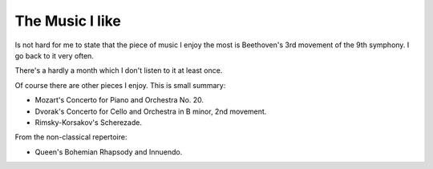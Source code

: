 ==================
 The Music I like
==================

.. categories:: Free Time
.. tags:: music

Is not hard for me to state that the piece of music I enjoy the most is
Beethoven's 3rd movement of the 9th symphony.  I go back to it very often.

There's a hardly a month which I don't listen to it at least once.

Of course there are other pieces I enjoy. This is small summary:

- Mozart's Concerto for Piano and Orchestra No. 20.
- Dvorak's Concerto for Cello and Orchestra in B minor, 2nd movement.
- Rimsky-Korsakov's Scherezade.

From the non-classical repertoire:

- Queen's Bohemian Rhapsody and Innuendo.
